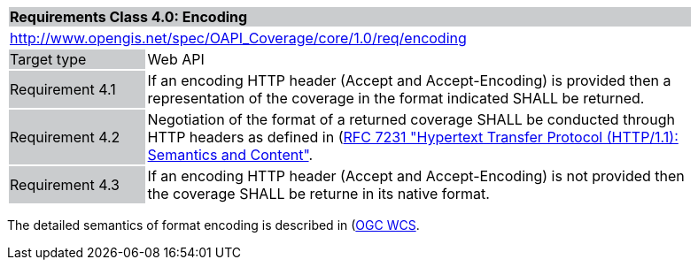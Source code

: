 [[rc_core]]
[cols="1,4",width="90%"]
|===
2+|*Requirements Class 4.0: Encoding*
{set:cellbgcolor:#CACCCE}
2+|http://www.opengis.net/spec/OAPI_Coverage/core/1.0/req/encoding
{set:cellbgcolor:#FFFFFF}
|Target type {set:cellbgcolor:#CACCCE}|Web API{set:cellbgcolor:#FFFFFF}
|Requirement 4.1 {set:cellbgcolor:#CACCCE}|If an encoding HTTP header (Accept and Accept-Encoding) is provided then a representation of the coverage in the format indicated SHALL be returned. 
{set:cellbgcolor:#FFFFFF}
|Requirement 4.2 {set:cellbgcolor:#CACCCE}|Negotiation of the format of a returned coverage SHALL be conducted through HTTP headers as defined in  (https://tools.ietf.org/html/rfc7231)[RFC 7231 "Hypertext Transfer Protocol (HTTP/1.1): Semantics and Content"]. 
{set:cellbgcolor:#FFFFFF}
|Requirement 4.3 {set:cellbgcolor:#CACCCE}|If an encoding HTTP header (Accept and Accept-Encoding) is not provided then the coverage SHALL be returne in its native format. 
{set:cellbgcolor:#FFFFFF}
|===

The detailed semantics of format encoding is described in (http://docs.opengeospatial.org/is/17-089r1/17-089r1.html)[OGC WCS].
